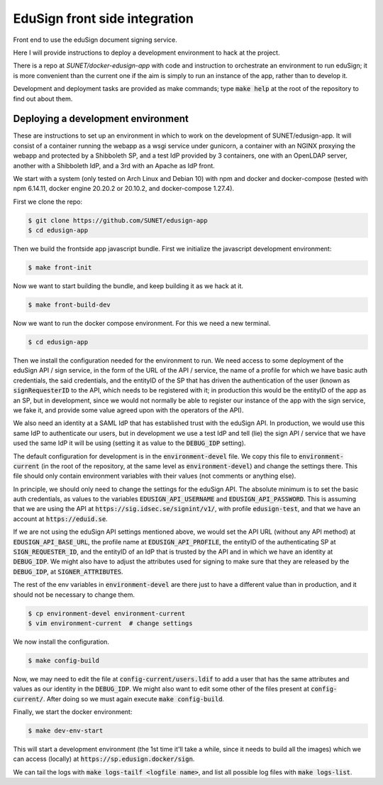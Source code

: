 
EduSign front side integration
==============================

Front end to use the eduSign document signing service.

Here I will provide instructions to deploy a development environment to
hack at the project.

There is a repo at `SUNET/docker-edusign-app` with code and instruction to
orchestrate an environment to run eduSign; it is more convenient than the
current one if the aim is simply to run an instance of the app, rather than
to develop it.

Development and deployment tasks are provided as make commands; type
:code:`make help` at the root of the repository to find out about them.

Deploying a development environment
-----------------------------------

These are instructions to set up an environment in which to work on the
development of SUNET/edusign-app. It will consist of a container running the
webapp as a wsgi service under gunicorn, a container with an NGINX proxying the
webapp and protected by a Shibboleth SP, and a test IdP provided by 3
containers, one with an OpenLDAP server, another with a Shibboleth IdP, and a
3rd with an Apache as IdP front.

We start with a system (only tested on Arch Linux and Debian 10) with npm and
docker and docker-compose (tested with npm 6.14.11, docker engine 20.20.2 or
20.10.2, and docker-compose 1.27.4).

First we clone the repo:

.. code-block:: bash

 $ git clone https://github.com/SUNET/edusign-app
 $ cd edusign-app

Then we build the frontside app javascript bundle. First we initialize the
javascript development environment:

.. code-block:: bash

 $ make front-init

Now we want to start building the bundle, and keep building it as we hack at
it.

.. code-block:: bash

 $ make front-build-dev

Now we want to run the docker compose environment. For this we need a new
terminal.

.. code-block:: bash

 $ cd edusign-app

Then we install the configuration needed for the environment to run. We need
access to some deployment of the eduSign API / sign service, in the form of the
URL of the API / service, the name of a profile for which we have basic auth
credentials, the said credentials, and the entityID of the SP that has driven
the authentication of the user (known as :code:`signRequesterID` to the API,
which needs to be registered with it; in production this would be the entityID of
the app as an SP, but in development, since we would not normally be able to
register our instance of the app with the sign service, we fake it, and
provide some value agreed upon with the operators of the API).

We also need an identity at a SAML IdP that has established trust with the
eduSign API. In production, we would use this same IdP to authenticate our
users, but in development we use a test IdP and tell (lie) the sign API /
service that we have used the same IdP it will be using (setting it as value to
the :code:`DEBUG_IDP` setting).

The default configuration for development is in the :code:`environment-devel` file.
We copy this file to :code:`environment-current` (in the root of the repository, at
the same level as :code:`environment-devel`) and change the settings there. This file
should only contain environment variables with their values (not comments or
anything else).

In principle, we should only need to change the settings for the eduSign API.
The absolute minimum is to set the basic auth credentials, as values to the
variables :code:`EDUSIGN_API_USERNAME` and :code:`EDUSIGN_API_PASSWORD`. This is assuming
that we are using the API at :code:`https://sig.idsec.se/signint/v1/`, with profile
:code:`edusign-test`, and that we have an account at :code:`https://eduid.se`.

If we are not using the eduSign API settings mentioned above, we would set the
API URL (without any API method) at :code:`EDUSIGN_API_BASE_URL`, the profile name at
:code:`EDUSIGN_API_PROFILE`, the entityID of the authenticating SP at
:code:`SIGN_REQUESTER_ID`, and the entityID of an IdP that is trusted by the API and
in which we have an identity at :code:`DEBUG_IDP`. We might also have to adjust the
attributes used for signing to make sure that they are released by the
:code:`DEBUG_IDP`, at :code:`SIGNER_ATTRIBUTES`.

The rest of the env variables in :code:`environment-devel` are there just to have a
different value than in production, and it should not be necessary to change
them.

.. code-block:: bash

 $ cp environment-devel environment-current
 $ vim environment-current  # change settings

We now install the configuration.

.. code-block:: bash

 $ make config-build

Now, we may need to edit the file at :code:`config-current/users.ldif` to add a
user that has the same attributes and values as our identity in the
:code:`DEBUG_IDP`. We might also want to edit some other of the files present
at :code:`config-current/`. After doing so we must again execute
:code:`make config-build`.

Finally, we start the docker environment:

.. code-block:: bash

 $ make dev-env-start

This will start a development environment (the 1st time it'll take a while,
since it needs to build all the images) which we can access (locally) at
:code:`https://sp.edusign.docker/sign`.

We can tail the logs with :code:`make logs-tailf <logfile name>`, and list all
possible log files with :code:`make logs-list`.

